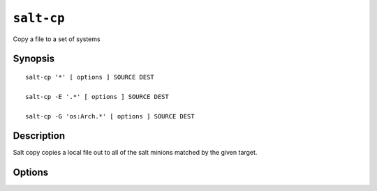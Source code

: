 ===========
``salt-cp``
===========

Copy a file to a set of systems

Synopsis
========

::

    salt-cp '*' [ options ] SOURCE DEST

    salt-cp -E '.*' [ options ] SOURCE DEST

    salt-cp -G 'os:Arch.*' [ options ] SOURCE DEST

Description
===========

Salt copy copies a local file out to all of the salt minions matched by the
given target.

Options
=======

.. program:: salt-cp

.. option:: -h, --help

    Print a usage message briefly summarizing these command-line options

.. option:: -t TIMEOUT, --timeout=TIMEOUT

    The timeout in seconds to wait for replies from the salt minions.

.. option:: -E, --pcre

    The target expresion will be interpereted as a pcre regular expression
    rather than a shell glob.

.. option:: -L, --list

    The target expression will be interpereted as a comma delimited list,
    example: server1.foo.bar,server2.foo.bar,example7.quo.qux

.. option:: -G, --grain

    The target expression matches values returned by the salt grains system on
    the minions. The target expresion is in the format of '<grain value>:<pcre
    regular expresion>'; example: 'os:Arch.*'

.. option:: -Q, --query

    Execute a salt command query, this can be used to find the results os a
    previous function call: -Q test.echo')

.. option:: -c CONFIG, --config=CONFIG

    The location of the salt master configuration file, the salt master
    settings are required to know where the connections are;
    default=/etc/salt/master
